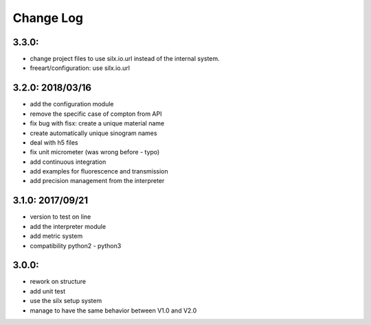 Change Log
==========

3.3.0:
------

- change project files to use silx.io.url instead of the internal system.
- freeart/configuration: use silx.io.url


3.2.0: 2018/03/16
-----------------

- add the configuration module
- remove the specific case of compton from API
- fix bug with fisx: create a unique material name
- create automatically unique sinogram names
- deal with h5 files
- fix unit micrometer (was wrong before - typo)
- add continuous integration
- add examples for fluorescence and transmission
- add precision management from the interpreter

3.1.0: 2017/09/21
-----------------

- version to test on line
- add the interpreter module
- add metric system
- compatibility python2 - python3

3.0.0:
------

- rework on structure
- add unit test
- use the silx setup system
- manage to have the same behavior between V1.0 and V2.0
